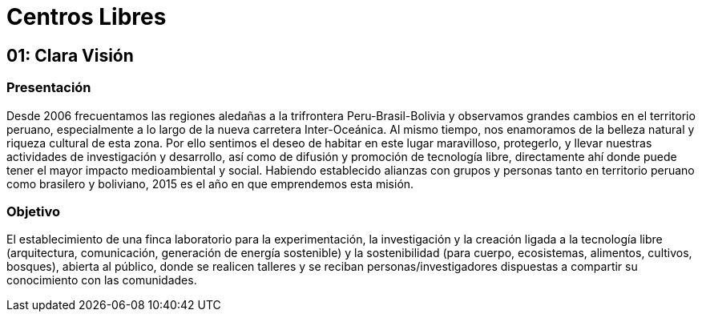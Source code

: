 = Centros Libres

== 01: Clara Visión

=== Presentación 

Desde 2006 frecuentamos las regiones aledañas a la trifrontera Peru-Brasil-Bolivia y observamos grandes cambios en el territorio peruano, especialmente a lo largo de la nueva carretera Inter-Oceánica. Al mismo tiempo, nos enamoramos de la belleza natural y riqueza cultural de esta zona. Por ello sentimos el deseo de habitar en este lugar maravilloso, protegerlo, y llevar nuestras actividades de investigación y desarrollo, así como de difusión y promoción de tecnología libre, directamente ahí donde puede tener el mayor impacto medioambiental y social. Habiendo establecido alianzas con grupos y personas tanto en territorio peruano como brasilero y boliviano, 2015 es el año en que emprendemos esta misión. 

=== Objetivo 

El establecimiento de una finca laboratorio para la experimentación, la investigación y la creación ligada a la tecnología libre (arquitectura, comunicación, generación de energía sostenible) y la sostenibilidad (para cuerpo, ecosistemas, alimentos, cultivos, bosques), abierta al público, donde se realicen talleres y se reciban personas/investigadores dispuestas a compartir su conocimiento con las comunidades. 